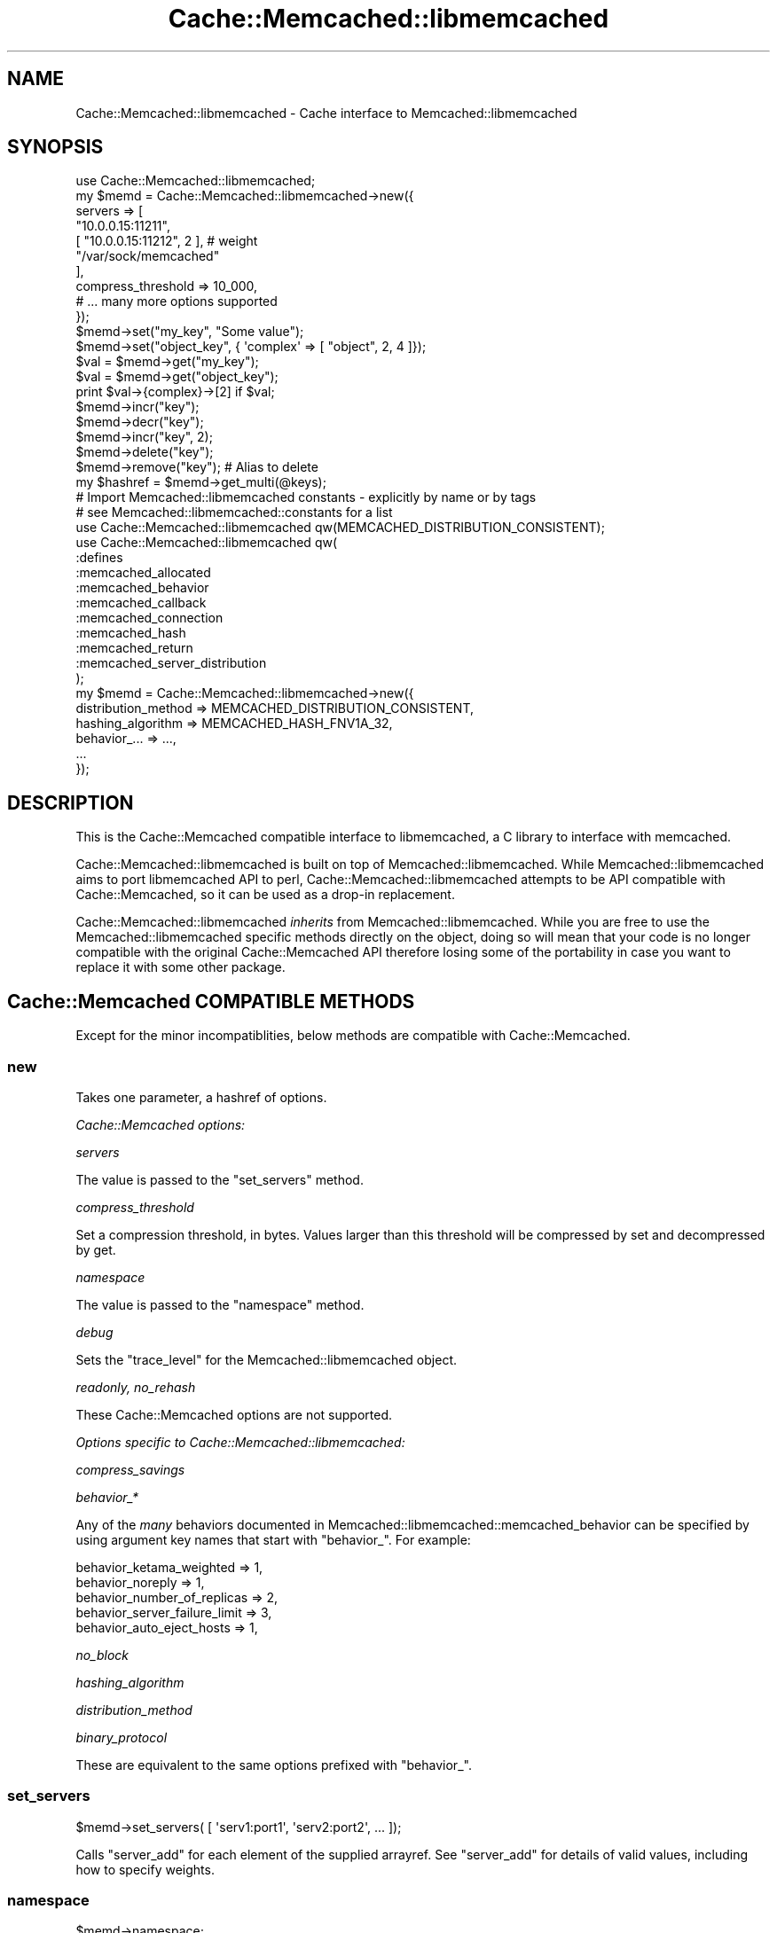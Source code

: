 .\" -*- mode: troff; coding: utf-8 -*-
.\" Automatically generated by Pod::Man 5.01 (Pod::Simple 3.43)
.\"
.\" Standard preamble:
.\" ========================================================================
.de Sp \" Vertical space (when we can't use .PP)
.if t .sp .5v
.if n .sp
..
.de Vb \" Begin verbatim text
.ft CW
.nf
.ne \\$1
..
.de Ve \" End verbatim text
.ft R
.fi
..
.\" \*(C` and \*(C' are quotes in nroff, nothing in troff, for use with C<>.
.ie n \{\
.    ds C` ""
.    ds C' ""
'br\}
.el\{\
.    ds C`
.    ds C'
'br\}
.\"
.\" Escape single quotes in literal strings from groff's Unicode transform.
.ie \n(.g .ds Aq \(aq
.el       .ds Aq '
.\"
.\" If the F register is >0, we'll generate index entries on stderr for
.\" titles (.TH), headers (.SH), subsections (.SS), items (.Ip), and index
.\" entries marked with X<> in POD.  Of course, you'll have to process the
.\" output yourself in some meaningful fashion.
.\"
.\" Avoid warning from groff about undefined register 'F'.
.de IX
..
.nr rF 0
.if \n(.g .if rF .nr rF 1
.if (\n(rF:(\n(.g==0)) \{\
.    if \nF \{\
.        de IX
.        tm Index:\\$1\t\\n%\t"\\$2"
..
.        if !\nF==2 \{\
.            nr % 0
.            nr F 2
.        \}
.    \}
.\}
.rr rF
.\" ========================================================================
.\"
.IX Title "Cache::Memcached::libmemcached 3"
.TH Cache::Memcached::libmemcached 3 2013-09-03 "perl v5.38.2" "User Contributed Perl Documentation"
.\" For nroff, turn off justification.  Always turn off hyphenation; it makes
.\" way too many mistakes in technical documents.
.if n .ad l
.nh
.SH NAME
Cache::Memcached::libmemcached \- Cache interface to Memcached::libmemcached
.SH SYNOPSIS
.IX Header "SYNOPSIS"
.Vb 1
\&  use Cache::Memcached::libmemcached;
\&
\&  my $memd = Cache::Memcached::libmemcached\->new({
\&      servers => [
\&            "10.0.0.15:11211",
\&            [ "10.0.0.15:11212", 2 ], # weight
\&            "/var/sock/memcached"
\&      ],
\&      compress_threshold => 10_000,
\&      # ... many more options supported
\&  });
\&
\&  $memd\->set("my_key", "Some value");
\&  $memd\->set("object_key", { \*(Aqcomplex\*(Aq => [ "object", 2, 4 ]});
\&
\&  $val = $memd\->get("my_key");
\&  $val = $memd\->get("object_key");
\&  print $val\->{complex}\->[2] if $val;
\&
\&  $memd\->incr("key");
\&  $memd\->decr("key");
\&  $memd\->incr("key", 2);
\&
\&  $memd\->delete("key");
\&  $memd\->remove("key"); # Alias to delete
\&
\&  my $hashref = $memd\->get_multi(@keys);
\&
\&  # Import Memcached::libmemcached constants \- explicitly by name or by tags
\&  # see Memcached::libmemcached::constants for a list
\&  use Cache::Memcached::libmemcached qw(MEMCACHED_DISTRIBUTION_CONSISTENT);
\&  use Cache::Memcached::libmemcached qw(
\&      :defines
\&      :memcached_allocated
\&      :memcached_behavior
\&      :memcached_callback
\&      :memcached_connection
\&      :memcached_hash
\&      :memcached_return
\&      :memcached_server_distribution
\&  );
\&
\&  my $memd = Cache::Memcached::libmemcached\->new({
\&      distribution_method => MEMCACHED_DISTRIBUTION_CONSISTENT,
\&      hashing_algorithm   => MEMCACHED_HASH_FNV1A_32,
\&      behavior_... => ...,
\&      ...
\&  });
.Ve
.SH DESCRIPTION
.IX Header "DESCRIPTION"
This is the Cache::Memcached compatible interface to libmemcached,
a C library to interface with memcached.
.PP
Cache::Memcached::libmemcached is built on top of Memcached::libmemcached.
While Memcached::libmemcached aims to port libmemcached API to perl, 
Cache::Memcached::libmemcached attempts to be API compatible with
Cache::Memcached, so it can be used as a drop-in replacement.
.PP
Cache::Memcached::libmemcached \fIinherits\fR from Memcached::libmemcached.
While you are free to use the Memcached::libmemcached specific methods directly
on the object, doing so will mean that your code is no longer compatible with
the original Cache::Memcached API therefore losing some of the portability in
case you want to replace it with some other package.
.SH "Cache::Memcached COMPATIBLE METHODS"
.IX Header "Cache::Memcached COMPATIBLE METHODS"
Except for the minor incompatiblities, below methods are compatible with
Cache::Memcached.
.SS new
.IX Subsection "new"
Takes one parameter, a hashref of options.
.PP
\fICache::Memcached options:\fR
.IX Subsection "Cache::Memcached options:"
.PP
\fIservers\fR
.IX Subsection "servers"
.PP
The value is passed to the "set_servers" method.
.PP
\fIcompress_threshold\fR
.IX Subsection "compress_threshold"
.PP
Set a compression threshold, in bytes. Values larger than this threshold will
be compressed by set and decompressed by get.
.PP
\fInamespace\fR
.IX Subsection "namespace"
.PP
The value is passed to the "namespace" method.
.PP
\fIdebug\fR
.IX Subsection "debug"
.PP
Sets the \f(CW\*(C`trace_level\*(C'\fR for the Memcached::libmemcached object.
.PP
\fIreadonly, no_rehash\fR
.IX Subsection "readonly, no_rehash"
.PP
These Cache::Memcached options are not supported.
.PP
\fIOptions specific to Cache::Memcached::libmemcached:\fR
.IX Subsection "Options specific to Cache::Memcached::libmemcached:"
.PP
\fIcompress_savings\fR
.IX Subsection "compress_savings"
.PP
\fIbehavior_*\fR
.IX Subsection "behavior_*"
.PP
Any of the \fImany\fR behaviors documented in
Memcached::libmemcached::memcached_behavior can be specified by using
argument key names that start with \f(CW\*(C`behavior_\*(C'\fR. For example:
.PP
.Vb 5
\&    behavior_ketama_weighted => 1,
\&    behavior_noreply => 1,
\&    behavior_number_of_replicas => 2,
\&    behavior_server_failure_limit => 3,
\&    behavior_auto_eject_hosts => 1,
.Ve
.PP
\fIno_block\fR
.IX Subsection "no_block"
.PP
\fIhashing_algorithm\fR
.IX Subsection "hashing_algorithm"
.PP
\fIdistribution_method\fR
.IX Subsection "distribution_method"
.PP
\fIbinary_protocol\fR
.IX Subsection "binary_protocol"
.PP
These are equivalent to the same options prefixed with \f(CW\*(C`behavior_\*(C'\fR.
.SS set_servers
.IX Subsection "set_servers"
.Vb 1
\&  $memd\->set_servers( [ \*(Aqserv1:port1\*(Aq, \*(Aqserv2:port2\*(Aq, ... ]);
.Ve
.PP
Calls "server_add" for each element of the supplied arrayref.
See "server_add" for details of valid values, including how to specify weights.
.SS namespace
.IX Subsection "namespace"
.Vb 2
\&  $memd\->namespace;
\&  $memd\->namespace($string);
.Ve
.PP
Without the argument return the current namespace prefix.  With the
argument set the namespace prefix to \fR\f(CI$string\fR\fI\fR, and return the old prefix.
.PP
The effect is to pefix all keys with the provided namespace value. That is, if
you set namespace to "app1:" and later do a set of "foo" to "bar", memcached is
actually seeing you set "app1:foo" to "bar".
.PP
The namespace string must be less than 128 bytes (MEMCACHED_PREFIX_KEY_MAX_SIZE).
.SS get
.IX Subsection "get"
.Vb 1
\&  my $val = $memd\->get($key);
.Ve
.PP
Retrieves a key from the memcached. Returns the value (automatically thawed
with Storable, if necessary) or undef.
.PP
Currently the arrayref form of \f(CW$key\fR is NOT supported. Perhaps in the future.
.SS get_multi
.IX Subsection "get_multi"
.Vb 1
\&  my $hashref = $memd\->get_multi(@keys);
.Ve
.PP
Retrieves multiple keys from the memcache doing just one query.
Returns a hashref of key/value pairs that were available.
.SS set
.IX Subsection "set"
.Vb 1
\&  $memd\->set($key, $value[, $expires]);
.Ve
.PP
Unconditionally sets a key to a given value in the memcache. Returns true if 
it was stored successfully.
.PP
Currently the arrayref form of \f(CW$key\fR is NOT supported. Perhaps in the future.
.SS add
.IX Subsection "add"
.Vb 1
\&  $memd\->add($key, $value[, $expires]);
.Ve
.PP
Like \fBset()\fR, but only stores in memcache if they key doesn't already exist.
.SS replace
.IX Subsection "replace"
.Vb 1
\&  $memd\->replace($key, $value[, $expires]);
.Ve
.PP
Like \fBset()\fR, but only stores in memcache if they key already exist.
.SS append
.IX Subsection "append"
.Vb 1
\&  $memd\->append($key, $value);
.Ve
.PP
Appends \f(CW$value\fR to whatever value associated with \f(CW$key\fR. Only available for
memcached > 1.2.4
.SS prepend
.IX Subsection "prepend"
.Vb 1
\&  $memd\->prepend($key, $value);
.Ve
.PP
Prepends \f(CW$value\fR to whatever value associated with \f(CW$key\fR. Only available for
memcached > 1.2.4
.SS incr
.IX Subsection "incr"
.SS decr
.IX Subsection "decr"
.Vb 2
\&  my $newval = $memd\->incr($key);
\&  my $newval = $memd\->decr($key);
\&
\&  my $newval = $memd\->incr($key, $offset);
\&  my $newval = $memd\->decr($key, $offset);
.Ve
.PP
Atomically increments or decrements the specified the integer value specified 
by \f(CW$key\fR. Returns undef if the key doesn't exist on the server.
.SS delete
.IX Subsection "delete"
.SS remove
.IX Subsection "remove"
.Vb 2
\&  $memd\->delete($key);
\&  $memd\->delete($key, $time);
.Ve
.PP
Deletes a key.
.PP
If \f(CW$time\fR is non-zero then the item is marked for later expiration. Expiration
works by placing the item into a delete queue, which means that it won't
possible to retrieve it by the "get" command, but "add" and "replace" command
with this key will also fail (the "set" command will succeed, however). After
the time passes, the item is finally deleted from server memory.
.SS flush_all
.IX Subsection "flush_all"
.Vb 1
\&  $memd\->fush_all;
.Ve
.PP
Runs the memcached "flush_all" command on all configured hosts, emptying all 
their caches.
.SS set_compress_threshold
.IX Subsection "set_compress_threshold"
.Vb 1
\&  $memd\->set_compress_threshold($threshold);
.Ve
.PP
Set the compress threshold.
.SS enable_compress
.IX Subsection "enable_compress"
.Vb 1
\&  $memd\->enable_compress($bool);
.Ve
.PP
This is actually an alias to \fBset_compress_enable()\fR. The original version
from Cache::Memcached is, despite its naming, a setter as well.
.SS stats
.IX Subsection "stats"
.Vb 2
\&  my $h = $memd\->stats();
\&  my $h = $memd\->stats($keys);
.Ve
.PP
Returns a hashref of statistical data regarding the memcache server(s), the
\&\f(CW$memd\fR object, or both. \f(CW$keys\fR can be an arrayref of keys wanted, a single key
wanted, or absent (in which case the default value is \f(CW\*(C`[ \*(Aq\*(Aq ]\*(C'\fR). For each
key the \f(CW\*(C`stats\*(C'\fR command is run on each server.
.PP
For example \f(CW\*(C`<$memd\-\*(C'\fRstats([ '', 'sizes' ])>> would return a structure like
this:
.PP
.Vb 10
\&    {
\&        hosts => {
\&            \*(AqN.N.N.N:P\*(Aq => {
\&                misc => {
\&                    ...
\&                },
\&                sizes => {
\&                    ...
\&                },
\&            },
\&            ...,
\&        },
\&        totals => {
\&            ...
\&        }
\&    }
.Ve
.PP
The general stats (where the key is "") are returned with a key of \f(CW\*(C`misc\*(C'\fR.
The \f(CW\*(C`totals\*(C'\fR element contains the aggregate totals for all hosts of some of
the statistics.
.SS disconnect_all
.IX Subsection "disconnect_all"
Disconnects from servers
.SS cas
.IX Subsection "cas"
.Vb 1
\&  $memd\->cas($key, $cas, $value[, $exptime]);
.Ve
.PP
Overwrites data in the server as long as the "cas" value is still the same in
the server.
.PP
You can get the cas value of a result by calling \fBmemcached_result_cas()\fR on a
\&\fBmemcached_result_st\fR\|(3) structure.
.PP
Support for "cas" is disabled by default as there is a slight performance
penalty. To enable it use the \f(CW\*(C`support_cas\*(C'\fR option to "new".
.SH "Cache::Memcached::Fast COMPATIBLE METHODS"
.IX Header "Cache::Memcached::Fast COMPATIBLE METHODS"
.SS server_versions
.IX Subsection "server_versions"
.Vb 1
\&    $href = $memd\->server_versions;
.Ve
.PP
Returns a reference to hash, where \f(CW$href\fR\->{$server} holds corresponding server
version string, e.g. "1.4.4". \f(CW$server\fR is either host:port or /path/to/unix.sock.
.SH "Cache::Memcached::libmemcached SPECIFIC METHODS"
.IX Header "Cache::Memcached::libmemcached SPECIFIC METHODS"
These methods are libmemcached-specific.
.SS server_add
.IX Subsection "server_add"
.Vb 4
\&    $self\->server_add( $server_host_port );   # 10.10.10.10:11211
\&    $self\->server_add( $server_socket_path ); # /path/to/socket
\&    $self\->server_add( [ $server, $weight ] );
\&    $self\->server_add( { address => $server, weight => $weight } );
.Ve
.PP
Adds a memcached server address with an optional weight (default 0).
.SH "UTILITY METHODS"
.IX Header "UTILITY METHODS"
WARNING: Please do not consider the existance for these methods to be final.
They may be renamed or may entirely disappear from future releases.
.SS get_compress_threshold
.IX Subsection "get_compress_threshold"
Return the current value of compress_threshold
.SS set_compress_enable
.IX Subsection "set_compress_enable"
Set the value of compress_enable
.SS get_compress_enable
.IX Subsection "get_compress_enable"
Return the current value of compress_enable
.SS set_compress_savings
.IX Subsection "set_compress_savings"
Set the value of compress_savings
.SS get_compress_savings
.IX Subsection "get_compress_savings"
Return the current value of compress_savings
.SH "BEHAVIOR CUSTOMIZATION"
.IX Header "BEHAVIOR CUSTOMIZATION"
Memcached::libmemcached supports \fImany\fR 'behaviors' that can be used to
configure the behavior of the library and its interaction with the servers.
.PP
Certain libmemcached behaviors can be configured with the following methods.
.PP
(NOTE: This API is not fixed yet)
.SS set_no_block
.IX Subsection "set_no_block"
.Vb 1
\&  $memd\->set_no_block( 1 );
.Ve
.PP
Set to use blocking/non\-blocking I/O. When this is in effect, \fBget()\fR becomes
flaky, so don't attempt to call it. This has the most effect for \fBset()\fR
operations, because libmemcached stops waiting for server response after
writing to the socket (\fBset()\fR will also always return success).
.PP
Please consult the man page for \f(CWmemcached_behavior_set()\fR for details 
before setting.
.SS is_no_block
.IX Subsection "is_no_block"
Get the current value of no_block behavior.
.SS set_distribution_method
.IX Subsection "set_distribution_method"
.Vb 1
\&  $memd\->set_distribution_method( MEMCACHED_DISTRIBUTION_CONSISTENT );
.Ve
.PP
Set the distribution behavior.
.SS get_distribution_method
.IX Subsection "get_distribution_method"
Get the distribution behavior.
.SS set_hashing_algorithm
.IX Subsection "set_hashing_algorithm"
.Vb 1
\&  $memd\->set_hashing_algorithm( MEMCACHED_HASH_KETAMA );
.Ve
.PP
Set the hashing algorithm used.
.SS get_hashing_algorithm
.IX Subsection "get_hashing_algorithm"
Get the hashing algorithm used.
.SS set_binary_protocol
.IX Subsection "set_binary_protocol"
.SS is_binary_protocol
.IX Subsection "is_binary_protocol"
.Vb 2
\&  $memd\->set_binary_protocol( 1 );
\&  $binary = $memd\->is_binary_protocol();
.Ve
.PP
Use \f(CW\*(C`set_binary_protocol\*(C'\fR to enable/disable binary protocol.
Use \f(CW\*(C`is_binary_protocol\*(C'\fR to determine the current setting.
.SH "OPTIMIZE FLAG"
.IX Header "OPTIMIZE FLAG"
If you are 100% sure that you won't be using the master key support (where 
you provide an arrayref as the key) you can get about 4~5% performance boost
by setting the environment variable named PERL_LIBMEMCACHED_OPTIMIZE to a true
value \fIbefore\fR loading the module.
.PP
This is an EXPERIMENTAL optimization and will possibly be replaced by
implementing the methods in C in Memcached::libmemcached.
.SH "VARIOUS MEMCACHED MODULES"
.IX Header "VARIOUS MEMCACHED MODULES"
Below are the various memcached modules available on CPAN.
.PP
Please check tool/benchmark.pl for a live comparison of these modules.
(except for Cache::Memcached::XS, which I wasn't able to compile under my
main dev environment)
.SS Cache::Memcached
.IX Subsection "Cache::Memcached"
This is the "original" module. It's mostly written in Perl, is slow, and lacks
significant features like support for the binary protocol.
.SS Cache::Memcached::libmemcached
.IX Subsection "Cache::Memcached::libmemcached"
Cache::Memcached::libmemcached, this module,
is a perl binding for libmemcached (http://tangent.org/552/libmemcached.html).
Not to be confused with libmemcache (see below).
.SS Cache::Memcached::Fast
.IX Subsection "Cache::Memcached::Fast"
Cache::Memcached::Fast is a memcached client written in XS from scratch.
As of this writing benchmarks shows that Cache::Memcached::Fast is faster on 
\&\fBget_multi()\fR, and Cache::Memcached::libmemcached is faster on regular \fBget()\fR/\fBset()\fR.
Cache::Memcached::Fast doesn't support the binary protocol.
.SS Memcached::libmemcached
.IX Subsection "Memcached::libmemcached"
Memcached::libmemcached is a thin binding to the libmemcached C library
and provides access to most of the libmemcached API.
.PP
If you don't care about a drop-in replacement for Cache::Memcached, and want to
benefit from the feature-rich efficient API that libmemcached offers, this is
the way to go.
.PP
Since the Memcached::libmemcached module is also the parent class of this module
you can call Memcached::libmemcached methods directly.
.SS Cache::Memcached::XS
.IX Subsection "Cache::Memcached::XS"
Cache::Memcached::XS is a binding for libmemcache (http://people.freebsd.org/~seanc/libmemcache/).
The main memcached site at http://danga.com/memcached/apis.bml seems to 
indicate that the underlying libmemcache is no longer in active development.
The module hasn't been updated since 2006.
.SH TODO
.IX Header "TODO"
Check and improve compatibility with Cache::Memcached::Fast.
.PP
Add \fBforget_dead_hosts()\fR for greater Cache::Memcached compatibility?
.PP
Treat PERL_LIBMEMCACHED_OPTIMIZE as the default and add a subclass that
handles the arrayref master key concept. Then
the custom methods (get set add replace prepend append cas
delete) can then all be removed and the libmemcached ones used directly.
Alternatively, add master key via array ref support to the methods in
::libmemcached. Either way the effect on performance should be significant.
.PP
Redo tools/benchmarks.pl performance tests (ensuring that methods are not called in
void context unless it's appropriate).
.PP
Try using Cache::Memcached::Fast's test suite to test this module.
Via private lib/Cache/Memcached/libmemcachedAsFast.pm wrapper.
.PP
Implement automatic no-reply on calls in void context (like Cache::Memcached::Fast).
That should yield a signigicant performance boost.
.SH AUTHOR
.IX Header "AUTHOR"
Copyright (c) 2008 Daisuke Maki <daisuke@endeworks.jp>
.PP
With contributions by Tim Bunce.
.SH LICENSE
.IX Header "LICENSE"
This program is free software; you can redistribute it and/or modify it
under the same terms as Perl itself.
.PP
See http://www.perl.com/perl/misc/Artistic.html
